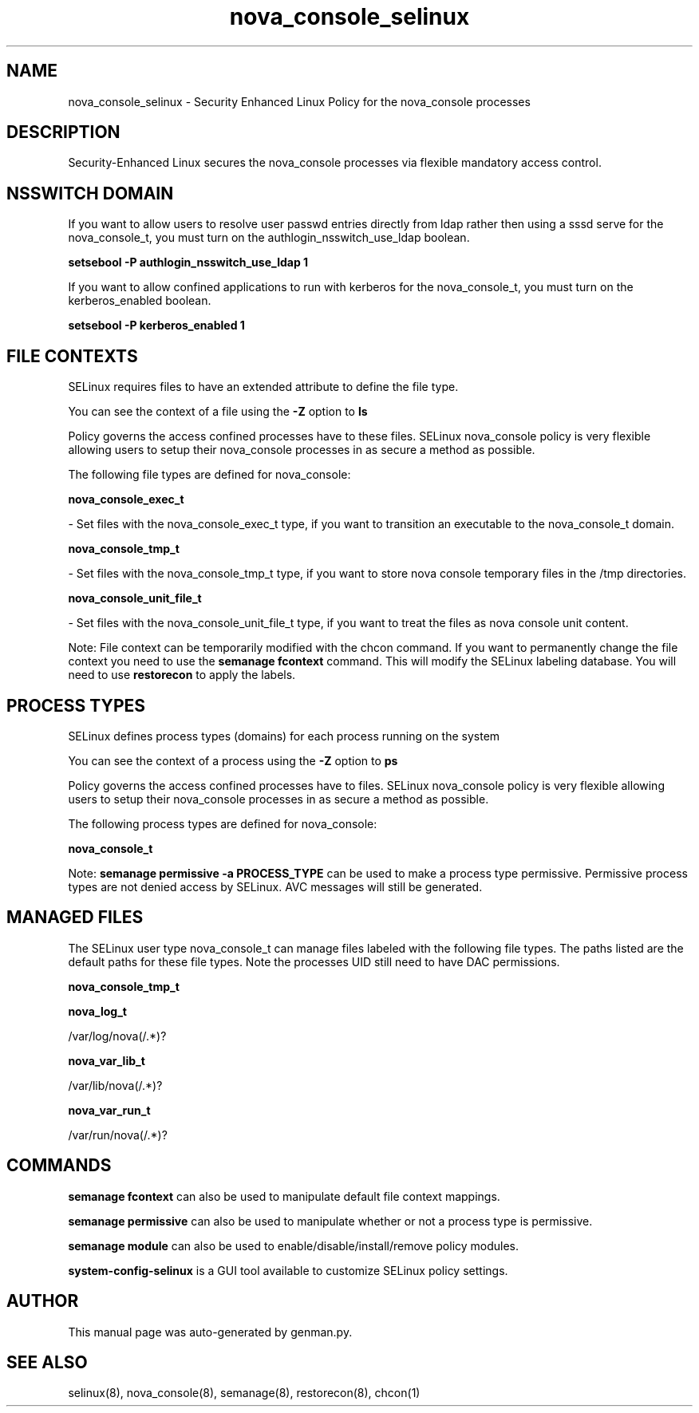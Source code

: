.TH  "nova_console_selinux"  "8"  "nova_console" "dwalsh@redhat.com" "nova_console SELinux Policy documentation"
.SH "NAME"
nova_console_selinux \- Security Enhanced Linux Policy for the nova_console processes
.SH "DESCRIPTION"

Security-Enhanced Linux secures the nova_console processes via flexible mandatory access
control.  

.SH NSSWITCH DOMAIN

.PP
If you want to allow users to resolve user passwd entries directly from ldap rather then using a sssd serve for the nova_console_t, you must turn on the authlogin_nsswitch_use_ldap boolean.

.EX
.B setsebool -P authlogin_nsswitch_use_ldap 1
.EE

.PP
If you want to allow confined applications to run with kerberos for the nova_console_t, you must turn on the kerberos_enabled boolean.

.EX
.B setsebool -P kerberos_enabled 1
.EE

.SH FILE CONTEXTS
SELinux requires files to have an extended attribute to define the file type. 
.PP
You can see the context of a file using the \fB\-Z\fP option to \fBls\bP
.PP
Policy governs the access confined processes have to these files. 
SELinux nova_console policy is very flexible allowing users to setup their nova_console processes in as secure a method as possible.
.PP 
The following file types are defined for nova_console:


.EX
.PP
.B nova_console_exec_t 
.EE

- Set files with the nova_console_exec_t type, if you want to transition an executable to the nova_console_t domain.


.EX
.PP
.B nova_console_tmp_t 
.EE

- Set files with the nova_console_tmp_t type, if you want to store nova console temporary files in the /tmp directories.


.EX
.PP
.B nova_console_unit_file_t 
.EE

- Set files with the nova_console_unit_file_t type, if you want to treat the files as nova console unit content.


.PP
Note: File context can be temporarily modified with the chcon command.  If you want to permanently change the file context you need to use the 
.B semanage fcontext 
command.  This will modify the SELinux labeling database.  You will need to use
.B restorecon
to apply the labels.

.SH PROCESS TYPES
SELinux defines process types (domains) for each process running on the system
.PP
You can see the context of a process using the \fB\-Z\fP option to \fBps\bP
.PP
Policy governs the access confined processes have to files. 
SELinux nova_console policy is very flexible allowing users to setup their nova_console processes in as secure a method as possible.
.PP 
The following process types are defined for nova_console:

.EX
.B nova_console_t 
.EE
.PP
Note: 
.B semanage permissive -a PROCESS_TYPE 
can be used to make a process type permissive. Permissive process types are not denied access by SELinux. AVC messages will still be generated.

.SH "MANAGED FILES"

The SELinux user type nova_console_t can manage files labeled with the following file types.  The paths listed are the default paths for these file types.  Note the processes UID still need to have DAC permissions.

.br
.B nova_console_tmp_t


.br
.B nova_log_t

	/var/log/nova(/.*)?
.br

.br
.B nova_var_lib_t

	/var/lib/nova(/.*)?
.br

.br
.B nova_var_run_t

	/var/run/nova(/.*)?
.br

.SH "COMMANDS"
.B semanage fcontext
can also be used to manipulate default file context mappings.
.PP
.B semanage permissive
can also be used to manipulate whether or not a process type is permissive.
.PP
.B semanage module
can also be used to enable/disable/install/remove policy modules.

.PP
.B system-config-selinux 
is a GUI tool available to customize SELinux policy settings.

.SH AUTHOR	
This manual page was auto-generated by genman.py.

.SH "SEE ALSO"
selinux(8), nova_console(8), semanage(8), restorecon(8), chcon(1)
